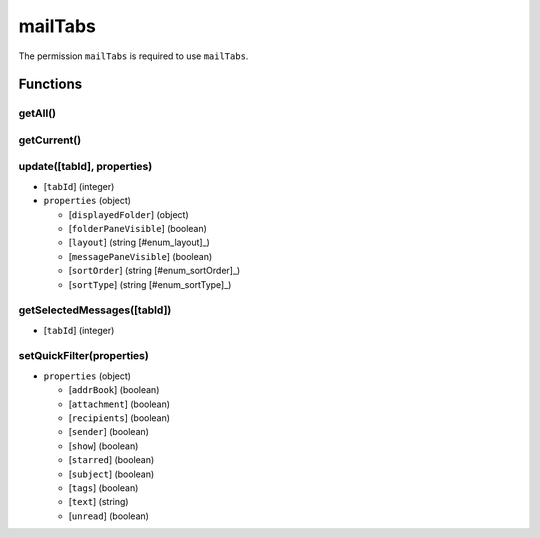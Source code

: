 ========
mailTabs
========
The permission ``mailTabs`` is required to use ``mailTabs``.

Functions
=========

getAll()
--------

getCurrent()
------------

update([tabId], properties)
---------------------------

- [``tabId``] (integer)
- ``properties`` (object)

  - [``displayedFolder``] (object)
  - [``folderPaneVisible``] (boolean)
  - [``layout``] (string [#enum_layout]_)
  - [``messagePaneVisible``] (boolean)
  - [``sortOrder``] (string [#enum_sortOrder]_)
  - [``sortType``] (string [#enum_sortType]_)

.. [#enum_layout]: Values for layout:

  - ``standard``
  - ``wide``
  - ``vertical``

.. [#enum_sortOrder]: Values for sortOrder:

  - ``none``
  - ``ascending``
  - ``descending``

.. [#enum_sortType]: Values for sortType:

  - ``byNone``
  - ``byDate``
  - ``bySubject``
  - ``byAuthor``
  - ``byId``
  - ``byThread``
  - ``byPriority``
  - ``byStatus``
  - ``bySize``
  - ``byFlagged``
  - ``byUnread``
  - ``byRecipient``
  - ``byLocation``
  - ``byTags``
  - ``byJunkStatus``
  - ``byAttachments``
  - ``byAccount``
  - ``byCustom``
  - ``byReceived``
  - ``byCorrespondent``

getSelectedMessages([tabId])
----------------------------

- [``tabId``] (integer)

setQuickFilter(properties)
--------------------------

- ``properties`` (object)

  - [``addrBook``] (boolean)
  - [``attachment``] (boolean)
  - [``recipients``] (boolean)
  - [``sender``] (boolean)
  - [``show``] (boolean)
  - [``starred``] (boolean)
  - [``subject``] (boolean)
  - [``tags``] (boolean)
  - [``text``] (string)
  - [``unread``] (boolean)

